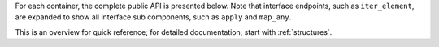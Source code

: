 

For each container, the complete public API is presented below. Note that interface endpoints, such as ``iter_element``, are expanded to show all interface sub components, such as ``apply`` and ``map_any``.

This is an overview for quick reference; for detailed documentation, start with :ref:`structures`.


.. jinja:: ctx

    {% for name, cls in interface %}

    {{ name }}
    -------------------------------------------------


    {% for group, frame_sub in cls.interface.iter_group_items('group', axis=0) %}

    {{ name }}: {{ group }}
    ..........................................................

    .. csv-table::
        :header-rows: 0

        {% for label, row in frame_sub.iter_tuple_items(axis=1) -%}
            {% if label == "[]" -%}
            ":obj:`static_frame.{{name}}{{label}}`", "{{row.doc}}"
            {% else -%}
            ":obj:`static_frame.{{name}}.{{label}}`", "{{row.doc}}"
            {% endif -%}
        {% endfor %}

    {% endfor %}

    {% endfor %}




